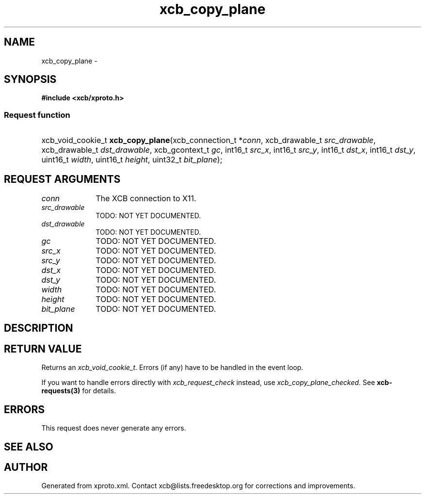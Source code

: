 .TH xcb_copy_plane 3  "libxcb 1.16.1" "X Version 11" "XCB Requests"
.ad l
.SH NAME
xcb_copy_plane \- 
.SH SYNOPSIS
.hy 0
.B #include <xcb/xproto.h>
.SS Request function
.HP
xcb_void_cookie_t \fBxcb_copy_plane\fP(xcb_connection_t\ *\fIconn\fP, xcb_drawable_t\ \fIsrc_drawable\fP, xcb_drawable_t\ \fIdst_drawable\fP, xcb_gcontext_t\ \fIgc\fP, int16_t\ \fIsrc_x\fP, int16_t\ \fIsrc_y\fP, int16_t\ \fIdst_x\fP, int16_t\ \fIdst_y\fP, uint16_t\ \fIwidth\fP, uint16_t\ \fIheight\fP, uint32_t\ \fIbit_plane\fP);
.br
.hy 1
.SH REQUEST ARGUMENTS
.IP \fIconn\fP 1i
The XCB connection to X11.
.IP \fIsrc_drawable\fP 1i
TODO: NOT YET DOCUMENTED.
.IP \fIdst_drawable\fP 1i
TODO: NOT YET DOCUMENTED.
.IP \fIgc\fP 1i
TODO: NOT YET DOCUMENTED.
.IP \fIsrc_x\fP 1i
TODO: NOT YET DOCUMENTED.
.IP \fIsrc_y\fP 1i
TODO: NOT YET DOCUMENTED.
.IP \fIdst_x\fP 1i
TODO: NOT YET DOCUMENTED.
.IP \fIdst_y\fP 1i
TODO: NOT YET DOCUMENTED.
.IP \fIwidth\fP 1i
TODO: NOT YET DOCUMENTED.
.IP \fIheight\fP 1i
TODO: NOT YET DOCUMENTED.
.IP \fIbit_plane\fP 1i
TODO: NOT YET DOCUMENTED.
.SH DESCRIPTION
.SH RETURN VALUE
Returns an \fIxcb_void_cookie_t\fP. Errors (if any) have to be handled in the event loop.

If you want to handle errors directly with \fIxcb_request_check\fP instead, use \fIxcb_copy_plane_checked\fP. See \fBxcb-requests(3)\fP for details.
.SH ERRORS
This request does never generate any errors.
.SH SEE ALSO
.SH AUTHOR
Generated from xproto.xml. Contact xcb@lists.freedesktop.org for corrections and improvements.

